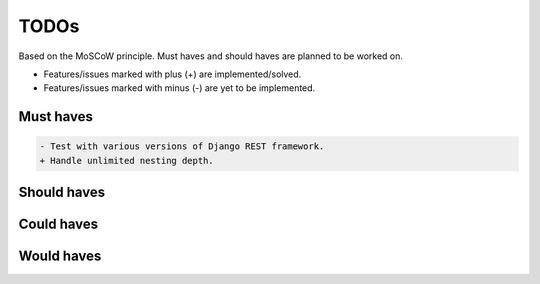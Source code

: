 =====
TODOs
=====
Based on the MoSCoW principle. Must haves and should haves are planned to be
worked on.

* Features/issues marked with plus (+) are implemented/solved.
* Features/issues marked with minus (-) are yet to be implemented.

Must haves
==========
.. code-block:: text

    - Test with various versions of Django REST framework.
    + Handle unlimited nesting depth.

Should haves
============
.. code-block:: text


Could haves
===========
.. code-block:: text


Would haves
===========
.. code-block:: text
